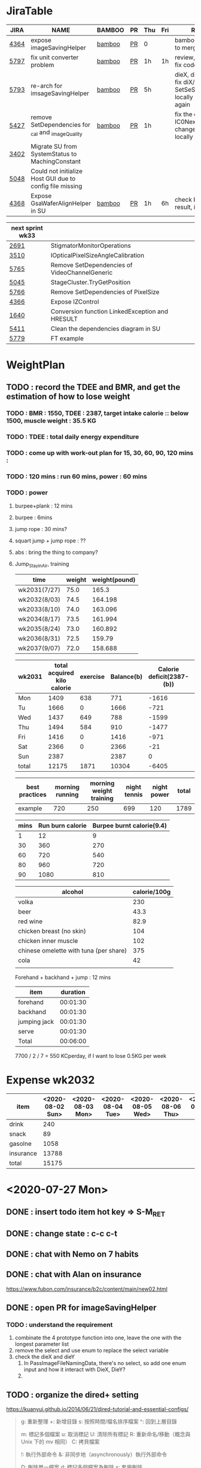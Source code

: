 * JiraTable
  | JIRA | NAME                                                     | BAMBOO | PR | Thu | Fri | REMARK                                                                    |
  |------+----------------------------------------------------------+--------+----+-----+-----+---------------------------------------------------------------------------|
  | [[https://jira-apps-us.asml.com/browse/MBISW-4364][4364]] | expose imageSavingHelper                                 | [[https://bamboo-sw-hmi.asml.com/browse/HMBI-PR2208-9][bamboo]] | [[https://bitbucket-sw-hmi.asml.com:8443/projects/HMIR/repos/sw_mbi_cbv9/pull-requests/2722/overview][PR]] | 0   |     | bamboo fail, ready to merge                                               |
  | [[https://jira-apps-us.asml.com/browse/MBISW-5797][5797]] | fix unit converter problem                               | [[https://bamboo-sw-hmi.asml.com/browse/HMBI-PR2273-3][bamboo]] | [[https://bitbucket-sw-hmi.asml.com:8443/projects/HMIR/repos/sw_mbi_cbv9/pull-requests/2795/overview][PR]] | 1h  | 1h  | review, fix conflict, fix code smell                                      |
  | [[https://jira-apps-us.asml.com/browse/MBISW-5793][5793]] | re-arch for imsageSavingHelper                           | [[https://bamboo-sw-hmi.asml.com/browse/HMBI-PR2275-4][bamboo]] | [[https://bitbucket-sw-hmi.asml.com:8443/projects/HMIR/repos/sw_mbi_cbv9/pull-requests/2797/overview][PR]] | 5h  |     | dieX, dieY discuss, fix diX/Y, SetSeScanWidthTest locally pass, run again |
  | [[https://jira-apps-us.asml.com/browse/MBISW-5427][5427]] | remove SetDependencies for _cal and _imageQuality        | [[https://bamboo-sw-hmi.asml.com/browse/HMBI-PR2090-BS-18/log][bamboo]] | [[https://bitbucket-sw-hmi.asml.com:8443/projects/HMIR/repos/sw_mbi_cbv9/pull-requests/2609/overview][PR]] | 1h  |     | fix the code smell, IC0NextComm change done, test locally                 |
  | [[https://jira-apps-us.asml.com/browse/MBISW-3402][3402]] | Migrate SU from SystemStatus to MachingConstant          |        |    |     |     |                                                                           |
  | [[https://jira-apps-us.asml.com/browse/MBISW-5048][5048]] | Could not initialize Host GUI due to config file missing |        |    |     |     |                                                                           |
  | [[https://jira-apps-us.asml.com/browse/MBISW-4368][4368]] | Expose GsaWaferAlignHelper in SU                         | [[https://bamboo-sw-hmi.asml.com/browse/HMBI-PR2285-1][bamboo]] | [[https://bitbucket-sw-hmi.asml.com:8443/projects/HMIR/repos/sw_mbi_cbv9/pull-requests/2807/overview][PR]] | 1h  | 6h  | check bamboo result, it work locally                                      |
  
  | next sprint wk33 |                                                 |   |   |   |
  |------------------+-------------------------------------------------+---+---+---|
  | [[https://jira-apps-us.asml.com/browse/MBISW-2691][2691]]             | StigmatorMonitorOperations                      |   |   |   |
  | [[https://jira-apps-us.asml.com/browse/MBISW-3510][3510]]             | IOpticalPixelSizeAngleCalibration               |   |   |   |
  | [[https://jira-apps-us.asml.com/browse/MBISW-5765][5765]]             | Remove SetDependencies of VideoChannelGeneric   |   |   |   |
  | [[https://jira-apps-us.asml.com/browse/MBISW-5045][5045]]             | StageCluster.TryGetPosition                     |   |   |   |
  | [[https://jira-apps-us.asml.com/browse/MBISW-5766][5766]]             | Remove SetDependencies of PixelSize             |   |   |   |
  | [[https://jira-apps-us.asml.com/browse/MBISW-4366][4366]]             | Expose IZControl                                |   |   |   |
  | [[https://jira-apps-us.asml.com/browse/MBISW-1640][1640]]             | Conversion function LinkedException and HRESULT |   |   |   |
  | [[https://jira-apps-us.asml.com/browse/MBISW-5411][5411]]             | Clean the dependencies diagram in SU            |   |   |   |
  |------------------+-------------------------------------------------+---+---+---|
  | [[https://jira-apps-us.asml.com/browse/MBISW-5779][5779]]             | FT example                                      |   |   |   |



* WeightPlan
  
** TODO : record the TDEE and BMR, and get the estimation of how to lose weight 
*** TODO : BMR : 1550, TDEE : 2387, target intake calorie :: below 1500, muscle weight : 35.5 KG 
*** TODO : TDEE : total daily energy expenditure
*** TODO : come up with work-out plan for 15, 30, 60, 90, 120 mins : 
*** TODO : 120 mins : run 60 mins, power : 60 mins
*** TODO : power 
**** burpee+plank : 12 mins
**** burpee : 6mins
**** jump rope : 30 mins?
**** squart jump + jump rope : ??
**** abs : bring the thing to company?
**** Jump_Stay_in_Air, training
    
    | time         | weight | weight(pound) |
    |--------------+--------+---------------|
    | wk2031(7/27) |   75.0 |         165.3 |
    | wk2032(8/03) |   74.5 |       164.198 |
    | wk2033(8/10) |   74.0 |       163.096 |
    | wk2034(8/17) |   73.5 |       161.994 |
    | wk2035(8/24) |   73.0 |       160.892 |
    | wk2036(8/31) |   72.5 |        159.79 |
    | wk2037(9/07) |   72.0 |       158.688 |
 #+TBLFM: $3=$2*2.204

 | wk2031 | total acquired kilo calorie | exercise | Balance(b) | Calorie deficit(2387-(b)) | weight |
 |--------+-----------------------------+----------+------------+---------------------------+--------|
 | Mon    |                        1409 |      638 |        771 |                     -1616 |        |
 | Tu     |                        1666 |        0 |       1666 |                      -721 |        |
 | Wed    |                        1437 |      649 |        788 |                     -1599 |   74.2 |
 | Thu    |                        1494 |      584 |        910 |                     -1477 |   74.0 |
 | Fri    |                        1416 |        0 |       1416 |                      -971 |   74.3 |
 | Sat    |                        2366 |        0 |       2366 |                       -21 |        |
 | Sun    |                        2387 |          |       2387 |                         0 |        |
 |--------+-----------------------------+----------+------------+---------------------------+--------|
 | total  |                       12175 |     1871 |      10304 |                     -6405 |        |
 #+TBLFM: $4=$2-$3::$5=$4-2387::@9$2..@9$5=vsum(@2..@8)

 | best practices | morning running | morning weight training | night tennis | night power | total |
 |----------------+-----------------+-------------------------+--------------+-------------+-------|
 | example        |             720 |                     250 |          699 |         120 |  1789 |
 #+TBLFM: $6=vsum($2..$5)

 | mins | Run burn calorie | Burpee burnt calorie(9.4) |
 |------+------------------+---------------------------|
 |    1 |               12 |                         9 |
 |   30 |              360 |                       270 |
 |   60 |              720 |                       540 |
 |   80 |              960 |                       720 |
 |   90 |             1080 |                       810 |
 #+TBLFM: $3=9*$1


 | alcohol                                | calorie/100g |
 |----------------------------------------+--------------|
 | volka                                  |          230 |
 | beer                                   |         43.3 |
 | red wine                               |         82.9 |
 | chicken breast (no skin)               |          104 |
 | chicken inner muscle                   |          102 |
 | chinese omelette with tuna (per share) |          375 |
 | cola                                   |           42 |
 |                                        |              |


 Forehand + backhand + jump : 12 mins
 
 | item         | duration |
 |--------------+----------|
 | forehand     | 00:01:30 |
 | backhand     | 00:01:30 |
 | jumping jack | 00:01:30 |
 | serve        | 00:01:30 |
 |--------------+----------|
 | Total        | 00:06:00 |
 #+TBLFM: @6$2=vsum(@2$2..@5$2);T

  7700 / 2 / 7 = 550 KCperday, if I want to lose 0.5KG per week


* Expense wk2032

| item      | <2020-08-02 Sun> | <2020-08-03 Mon> | <2020-08-04 Tue> | <2020-08-05 Wed> | <2020-08-06 Thu> | <2020-08-07 Fri> |
|-----------+------------------+------------------+------------------+------------------+------------------+------------------|
| drink     |              240 |                  |                  |                  |                  |                  |
| snack     |               89 |                  |                  |                  |                  |                  |
| gasolne   |             1058 |                  |                  |                  |                  |                  |
| insurance |            13788 |                  |                  |                  |                  |                  |
|-----------+------------------+------------------+------------------+------------------+------------------+------------------|
| total     |            15175 |                  |                  |                  |                  |                  |
#+TBLFM: @6$2=vsum(@2..@5)
* <2020-07-27 Mon>
** DONE : insert todo item hot key => S-M_RET
  CLOSED: [2020-07-27 Mon 13:24]
** DONE : change state : c-c c-t
  CLOSED: [2020-07-27 Mon 13:24]
** DONE : chat with Nemo on 7 habits
   CLOSED: [2020-08-02 Sun 22:18]
** DONE : chat with Alan on insurance
   CLOSED: [2020-08-02 Sun 22:18]
  https://www.fubon.com/insurance/b2c/content/main/new02.html
** DONE : open PR for imageSavingHelper 
   CLOSED: [2020-08-02 Sun 22:18]
  :LOGBOOK:
  CLOCK: [2020-07-27 Mon 14:05]--[2020-07-27 Mon 16:10] =>  2:05
  CLOCK: [2020-07-27 Mon 13:49]--[2020-07-27 Mon 14:05] =>  0:16
  :END:
*** TODO : understand the requirement
   1) combinate the 4 prototype function into one, leave the one with the longest parameter list
   2) remove the select and use enum to replace the select variable
   3) check the dieX and dieY
      1) In PassImageFileNamingData, there's no select, so add one enum input and how it interact with DieX, DieY?
      2) 

** TODO : organize the dired+ setting
  https://kuanyui.github.io/2014/06/21/dired-tutorial-and-essential-configs/

  
#+BEGIN_Quote

g: 重新整理
+: 新增目錄
s: 按照時間/檔名排序檔案
^: 回到上層目錄

m: 標記多個檔案
u: 取消標記
U: 清除所有標記
R: 重新命名/移動（概念與 Unix 下的 mv 相同）
C: 拷貝檔案

!: 執行外部命令
&: 非同步地（asynchronously）執行外部命令

D: 刪除單一檔案
d: 標記多個檔案為刪除
x: 套用刪除

X: 解壓縮
必備設定檔

但只知道這些是不夠的。沒辦法，說實話沒設定過的 Dired 難用得連我家的貓都不想用。因此這裡整理了一些（我認為且推薦）必備的 Dired 相關設定，設定以後 Dired 立刻順手 n 倍：

請記得先去安裝 Dired+ ，他提供了 Dired 非常多的額外功能。

(require 'dired)
(require 'dired-x)                   ;這行請記得加，不然無法使用隱藏檔案等功能。
(require 'dired+)                    ;請記得安裝 dired+，沒安裝的是笨蛋

;; 目錄排在檔案之前。
(defun dired-directory-sort ()
  "Dired sort hook to list directories first."
  (save-excursion
    (let (buffer-read-only)
      (forward-line 2) ;; beyond dir. header
      (sort-regexp-fields t "^.*$" "[ ]*." (point) (point-max))))
  (and (featurep 'xemacs)
       (fboundp 'dired-insert-set-properties)
       (dired-insert-set-properties (point-min) (point-max)))
  (set-buffer-modified-p nil))

(add-hook 'dired-after-readin-hook 'dired-directory-sort)

;; 按 q 回到上層目錄，並自動把 cursor 移動到前一個目錄處
(defun my-dired-backward ()
  "Go back to the parent directory (..), and the cursor will be moved to where
          the previous directory."
  (interactive)
  (let* ((DIR (buffer-name)))
    (if (equal DIR "*Find*")
        (quit-window t)
      (progn (find-alternate-file "..")
             (re-search-forward DIR nil :no-error)
             (revert-buffer)))))
(define-key dired-mode-map (kbd "q") 'my-dired-backward)  


;; 按 Enter 時 Dired 時不會一直開新的 Dired buffer（按 Enter 時只用同一個 Dired 開目錄）
(defun dired-my-find-alternate-file ()
  (interactive)
  (if (file-regular-p (dired-get-filename))
      (dired-find-file)
    (dired-find-alternate-file)))
(define-key dired-mode-map (kbd "RET") 'dired-my-find-alternate-file) ; 按 Enter 開檔案
(put 'dired-find-alternate-file 'disabled nil) ; 避免 Dired 問你一些囉唆的問題

;;自動隱藏以.開頭的檔案（使用 C-x M-o 顯示/隱藏）
(setq dired-omit-files "^\\...+$")

;; Dired Omit 加強:
;; 簡單來說，這個能夠紀錄下目前的「隱藏狀態」，所以當你按
;; C-x M-o 隱藏以.為開頭的檔案後，即使到了不同目錄下，以.開頭的檔案
;; 依舊是處於隱藏狀態，直到你重新按 C-x M-o 為止。
(defvar v-dired-omit t
  "If dired-omit-mode enabled by default. Don't setq me.")
(defun dired-omit-and-remember ()
  "This function is a small enhancement for `dired-omit-mode', which will
        \"remember\" omit state across Dired buffers."
  (interactive)
  (setq v-dired-omit (not v-dired-omit))
  (dired-omit-auto-apply)
  (revert-buffer))

(defun dired-omit-auto-apply ()
  (setq dired-omit-mode v-dired-omit))

(define-key dired-mode-map (kbd "C-x M-o") 'dired-omit-and-remember)
(add-hook 'dired-mode-hook 'dired-omit-auto-apply)

;;使用 KB, MB 等方式顯示檔案大小（這個應該是 Unix 限定...Windows 我不
;;知該怎麼辦）。
(setq dired-listing-switches "-alh")

;; 和 KDE 的 Dolphin 一樣的檔案名過濾器，按 C-i 使用。 (by letoh)
(defun dired-show-only (regexp)
  (interactive "sFiles to show (regexp): ")
  (dired-mark-files-regexp regexp)
  (dired-toggle-marks)
  (dired-do-kill-lines))
(define-key dired-mode-map (kbd "C-i") 'dired-show-only)

;; 遞迴拷貝/複製檔案時的確認訊息設定
(setq dired-recursive-copies  'always) ; 拷貝檔案；「always」 表示永不詢問。
(setq dired-recursive-deletes 'top) ; 刪除檔案：「top」表示同一批檔案只詢問一次。

;; M-Enter 呼叫外部程式（此處是透過 `kde-open`）來開啟檔案，如果你不是
;; 用 KDE，可以改成 xdg-open 之類的。Windows 我不知該怎麼辦啦啦啦。
(defun dired-open-file-with-external-program ()
  "Open file with external program in dired"
  (interactive)
  (let* ((file (dired-get-filename nil t)))
    (message "Opening %s..." file)
    (call-process "kde-open" nil 0 nil file)
    (message "Opening %s done" file)))
(define-key dired-mode-map (kbd "M-RET") 'dired-open-file-with-external-program)

;; 在 Dired 下 C-x C-j 使用`kde-open`等外部程式開啟「當前目錄」
(defun open-current-directory-with-external-program ()
  "Open current directory with external program."
  (interactive)
  (call-process "kde-open" nil 0 nil (file-truename default-directory)))
(define-key dired-mode-map (kbd "C-x C-j") 'open-current-directory-with-external-program)

;; 使用 f 搜尋目前目錄（這個部份可能也是 Unix 限定）
(define-key dired-mode-map "f" 'dired-find-name-in-current-directory)
(defun dired-find-name-in-current-directory ()
  (interactive)
  (find-name-dired default-directory
                   (format "*%s*" (read-from-minibuffer "Pattern: ")))
  (set-buffer-multibyte t))
(setq find-name-arg "-iname")

;; 修正*Find*裡的中文亂碼問題
(setq find-ls-option '("-print0 | xargs -0 ls -ald" . ""))

;; 手動開系統的外接硬碟掛載目錄很麻煩，乾脆弄個快速鍵，C-c m 直接開
;; /var/rum/media（如果你的系統掛載路徑不在這，請自行修改）
(defun dired-open-mounted-media-dir ()
  (interactive)
  (find-file "/var/run/media/"))
(define-key dired-mode-map (kbd "C-c m") 'dired-open-mounted-media-dir)

;; 按 s 排序檔案，會先問你要根據什麼屬性排序，而且紀錄下排序狀態，不會
;; 跨 buffer 就不見了。
(defun dired-sort-size ()
  "Dired sort by size."
  (interactive) (dired-sort-other (concat dired-listing-switches "S")))
(defun dired-sort-extension ()
  "Dired sort by extension."
  (interactive) (dired-sort-other (concat dired-listing-switches "X")))
(defun dired-sort-ctime ()
  "Dired sort by create time."
  (interactive) (dired-sort-other (concat dired-listing-switches "ct")))
(defun dired-sort-utime ()
  "Dired sort by access time."
  (interactive) (dired-sort-other (concat dired-listing-switches "ut")))
(defun dired-sort-time ()
  "Dired sort by time."
  (interactive) (dired-sort-other (concat dired-listing-switches "t")))
(defun dired-sort-name ()
  "Dired sort by name."
  (interactive) (dired-sort-other (concat dired-listing-switches "")))

(defvar v-dired-sort 'name)
(defun dired-sort-and-remember ()
  ""
  (interactive)
  (setq v-dired-sort
        (intern
         (completing-read "Sort by: " '(name size extension ctime utime time) nil t
                          (cond ((eq v-dired-sort 'name) "time")
                                ((eq v-dired-sort 'time) "name")
                                ((eq v-dired-sort 'size) "name")
                                (t nil)))))
  (dired-sort-auto-apply))

(defun dired-sort-auto-apply ()
  (cond ((eq v-dired-sort 'name) (dired-sort-name))
        ((eq v-dired-sort 'size) (dired-sort-size))
        ((eq v-dired-sort 'extenstion) (dired-sort-extenstion))
        ((eq v-dired-sort 'ctime) (dired-sort-ctime))
        ((eq v-dired-sort 'utime) (dired-sort-utime))
        ((eq v-dired-sort 'time) (dired-sort-time))))

(add-hook 'dired-mode-hook 'dired-sort-auto-apply)
(define-key dired-mode-map "s" 'dired-sort-and-remember)

;; 看動畫很方便 ˊ・ω・ˋ 按 M-a 把檔案加入 SMPlayer 的播放清單中。
(defun dired-add-to-smplayer-playlist ()
  "Add a multimedia file or all multimedia files under a directory into SMPlayer's playlist via Dired."
  (interactive)
  (require 'cl)
  (let* ((PATTERN "\\(\\.mp4\\|\\.flv\\|\\.rmvb\\|\\.mkv\\|\\.avi\\|\\.rm\\|\\.mp3\\|\\.wav\\|\\.wma\\|\\.m4a\\|\\.mpeg\\|\\.aac\\|\\.ogg\\|\\.flac\\|\\.ape\\|\\.mp2\\|\\.wmv\\|.m3u\\|.webm\\)$")
         (FILE (dired-get-filename nil t)))
    (if (file-directory-p FILE) ;if it's a dir.
        (let* ((FILE_LIST (directory-files FILE t PATTERN))
               (n 0)
               s_FILE_LIST)
          (dolist (x FILE_LIST)
            (if (not (or (equal x ".") (equal x "..")))
                (setq s_FILE_LIST (concat s_FILE_LIST "'" x "' ")))
            (setq n (1+ n)))
          (message "Opening %s files..." n)
          (call-process-shell-command "smplayer -add-to-playlist" nil nil nil (format "%s &" s_FILE_LIST)))
      (if (string-match PATTERN FILE)   ;if it's a file
          (call-process "smplayer" nil 0 nil "-add-to-playlist" FILE)
        (message "This is not a supported audio or video file."))))
  (dired-next-line 1))
(define-key dired-mode-map (kbd "M-a") 'dired-add-to-smplayer-playlist)
經過這些調校以後，現在多了這些功能：

1
2
3
4
5
6
7
8
9
10
11
12
13
14
15
16
17
18
19
(: 隱藏/顯示詳細資訊（Emacs24.4 安裝 Dired+ 後，會自動把檔名以外的部份隱藏起來，很方便）

RET: 使用同一個 Dired buffer 開啟目錄。
q: 回到上層目錄。

C-x M-o: 隱藏/顯示檔案（會紀錄當前隱藏狀態）。
s: 選擇檔案排序方式（且會紀錄當前排序狀態）。
 
C-i: 過濾目前目錄下的檔案名稱。
 
M-RET: 使用 kde-open 開啟檔案。
C-x C-j:（在 Dired 中）使用外部檔案管理員開啟目前目錄。
C-x C-j:（在檔案中）使用 Dired 開啟目前目錄，並 jump 到目前檔案位置。
 
f: 遞迴搜尋目前目錄下的檔案。
 
C-c m: 打開系統外接裝置的掛載路徑。

M-a: 把檔案加入 SMPlayer 的播放清單中。
現在應該順手很多了吧？ ˊ・ω・ˋ
Dired 的功能還有很多很多，像是 mark 起來的檔案批次處理之類的，不過其實我最常用的也就以上這些功能，只要能夠活用，相信 Dired 應該會成為你非常重要的工具。有興趣的可以在 Dired 中按C-h m再慢慢研究還有什麼功能。如有覺得不錯的也請不吝分享:-)。
#+END_SRC

** TODO : check the .spacemacs setting, try to add new plugin spc+fer

  https://zilongshanren.com/post/2015-12-06-spacemacs-rocks/
  http://book.emacs-china.org/
  compare with
  C:\Users\raflin\.emacs.d\core\templates\.spacemacs.template
** TODO : check the hot key for add quote

** TODO : understand the major mode, minor mode, layer

** DONE : add the fat on the fat secret
  CLOSED: [2020-07-28 Tue 22:59]


** DONE : insert time start and time end
  CLOSED: [2020-07-27 Mon 13:47]
  - c-cxi, c-cxo

** DONE : circular view-mode-change : s-tab
  CLOSED: [2020-07-27 Mon 16:44]
    

** TODO : understand the common-lisp
  https://acl.readthedocs.io/en/latest/zhTW/ch2.html

** TODO : understand org-mode :
  :LOGBOOK:
  CLOCK: [2020-07-27 Mon 16:49]--[2020-07-27 Mon 17:20] =>  0:31
  :END:
  https://www.cnblogs.com/Open_Source/archive/2011/07/17/2108747.html#sec-2-1

** TODO : insert -[ ] box in the todo item
** TODO : c-cn, c-cp, move up/down the same cpation

** TODO : c-cb, c-cf, move down/up the same title

** TODO : c-cu, move to mother

** TODO : m-left, reduce the level, s-m-left: reduce, including the group

** TODO : bullet into checkbox, - ==> [ ] by using ret+s+m

** TODO : order, unorder bullet
1. hello
   1. this is
      - this is
      - [ ] 
      - 
      - 
   2. that
      1. that t
      2. that
   3. 
2.


** TODO table create : c-c |
   
|   |   |   |   |   |
|---+---+---+---+---|
| 1 | 2 | 3 | 4 | 4 |
| 1 | 2 | 3 | 4 | 4 |
|   |   |   |   |   |
|   |   |   |   |   |


*** TODO create line by entering tab with |-
   
 | 1 | 2 | 3 | 4 |
 |- 

 ==> 

 | 1 | 2 | 3 | 4 |
 |---+---+---+---|
 |   |   |   |   |
 |---+---+---+---|
 |   |   |   |   |
 |   |   |   |   |
 |   |   |   |   |
 |   |   |   |   |

*** TODO 1,2,3,4 + c-c | => table

*** TODO move in table, m-l/r, move current column, m-s-l, remove current row

*** TODO m-s-r, add one column, c-c -, add one line
   
 | 9 | 2 | 3 | 4 |
 |---+---+---+---|
 | 3 | 2 | 1 | 0 |
 | x | y | z | a |
 |   |   |   |   |
 |   |   |   |   |
 |   |   |   |   |

*** TODO c-hm : shown all minor mode

*** TODO <s + tabl : insert code snippet???

  

* [2020-07-28 Tue]  
** DONE : add time-spending on Monday
  CLOSED: [2020-07-28 Tue 10:51]
** DONE : add working items on wk2030?
  CLOSED: [2020-07-28 Tue 11:02]
  https://confluence-apps-us.asml.com:8443/display/HMISSW/Weekly+2030
** TODO : check car insurcance with website
** DONE : check >s in the org-document by using ag 
  CLOSED: [2020-07-28 Tue 22:47]
** TODO : understand the basic .spacemacs
** TODO : org drill => obsolete maybe? => waiting ==> add this special package into additional package => not work in org 9.2, 9.3
**** TODO : check the memory management for org-mode
 https://orgmode.org/worg/org-contrib/org-drill.html
 
** TODO : jira issue, remove iC0Comm dependencies
  https://bitbucket-sw-hmi.asml.com:8443/projects/HMIR/repos/sw_mbi_cbv9/pull-requests/2609/overview?commentId=24664&action=view
** DONE : record the calorie ac in the morning+lunch
  CLOSED: [2020-07-28 Tue 13:20]
  


** DONE : add one hour meeting to table
  CLOSED: [2020-07-28 Tue 22:47]
** DONE : add <s function into vim script, write one write function on the text
  CLOSED: [2020-07-28 Tue 22:48]
*** TODO : check yasnippet
  
 While it isn't vimscript, your search and replace task across a bunch of files sounds like a job for argdo:

 :argdo %s/bbb/&\rccc/ge | update  

 function! AddLine()
     let l:foundline = search("bbb") " Can return 0 on no match
     call append(l:foundline, "ccc")
     wq!
 endfunction

** DONE : copy the help data into google doc and let it speak up ==> not work => use extension instead
  CLOSED: [2020-07-28 Tue 22:54]
** DONE : re-edit the .spacemacs, find out the .template, diff with the my version
  CLOSED: [2020-07-28 Tue 22:54]
** TODO : gpod : add abbreviation

  
auto function : global bc, all functions before inspection
** TODO : org mode changes in v9.3 https://orgmode.org/Changes.html

  <s+tab, <q+tab
  #+begin_src 

  #+end_src 
  
  #+begin_quote

  #+end_quote
  example on code block
  #+begin_src emacs-lisp
(require 'ob-clojure)
#+end_src

* TODO : table calculation
https://orgmode.org/org.html#Advanced-features
https://orgmode.org/worg/org-tutorials/org-spreadsheet-lisp-formulas.html
https://orgmode.org/worg/org-tutorials/org-spreadsheet-intro.html
https://orgmode.org/manual/Field-and-range-formulas.html
* TODO : include the competition programming into somewhere, bring it to company
* DONE : check the voice-speaking of google doc
  CLOSED: [2020-07-28 Tue 22:55]
* TODO : dired mode org
** TODO : s : re-arrange by modified date or size
** TODO : X : unzip, x : zip - to be checked?
** TODO 
* DONE : check the receipt of May and June
  CLOSED: [2020-07-28 Tue 23:38]
* DONE : check the google translator in Emacs
  CLOSED: [2020-07-28 Tue 22:55]

* TODO : misc on the meeting
  HS : hot spot
location => image

Non-HS : ROI : care area
based on ROI, scan width, inpsection image
HS : image center

1) HS ==> 2) CS, LS, 
group type
recipe => 
ICDU : 
1: ICDU,
2: cloud inspection, inspection result
cloud file saving, 

Klarf from KLA,

3: ADRC : feed cloud file, load the result, based on the position, redo inspection
different from ADRK=>(review)

ADRC => recombination, ARD : review, 

ADRC : run-time, need to load cloud file, 

testID :
0 => wafer alignment, 

2 => 

1: ls, 

===

load high/low offset, load sem/OM offset, by pattern matchting, 



* <2020-07-29 Wed>

** DONE : find the script to open folder in emacs
   CLOSED: [2020-07-30 Thu 10:07]

** TODO : car insurance

** TODO : come up with the good plan for exercise

** TODO : merge the good code for vimrc and upload to github

** DONE : refine the todo_list
   CLOSED: [2020-07-30 Thu 10:08]

** DONE : fix the code smell
   CLOSED: [2020-08-02 Sun 12:55]
** TODO : find the archive function in org-mode

** TODO : how to merge mp3 with ffmpeg
https://superuser.com/questions/314239/how-to-join-merge-many-mp3-files
** DONE : how do you measure that you love a thing? like a house?
   CLOSED: [2020-08-02 Sun 12:55]
** TODO check how to use the car insurance
** TODO check how to add abbr in linux for git 
** TODO check the vimrc in linux
** TODO download the things from github?
** DONE check how much calorie be burnt per mins for burpee?
   CLOSED: [2020-07-29 Wed 14:22]
*** TODO 
Intel 到底怎麼了? Part 2

Intel為什麼會找上台積電代工? 這不是一個突然的決定, 一切都是有跡可循的, 冰凍三尺非一日之寒.

要先說清楚, 找台積電代工有兩種情況, 一種是當初買進來的單位(像英飛凌無線部門) 本來就有一些採用較舊的台積電28nm製程的RF電路, 這種純粹屬於計畫需要, 沒有必要為了轉單而轉單.

而另外一種情況才是Intel本身造成的問題. 要知道產能的規劃是長期的, 環環相扣, 一個環節出問題就會對未來造成影響 - 建廠, 備料, 培訓人員, 調整機台, 等TD (technology development) 把製程配方調出來了, 開始小量試產, 一邊調整良率, 另一方面design team提早一兩年開始設計, 最後在雙方約定好的時間, 設計團隊把藍圖交給晶圓廠, 開始一層一層的光罩慢慢做, 幾週後生產, 封裝, 測試, 然後交貨.

理想的狀況下, Intel 10nm製程開發順暢, 14nm廠一邊量產, 10nm廠一邊慢慢熱身準備就緒, 等到良率達標, 可以開始接大單了, design team在10nm上也差不多設計好了, 然後10nm大門一開, 誰先上? GT先上, 因為GT (Graphic) 圖形處理的架構比較一致, 設計週期比較短, 可以比較快擠出設計藍圖. 然後CPU老大, Server老二陸續進去, 然後10nm產量持續增加, 14nm慢慢騰出產能. 接下來呢?

要知道 Intel 10萬大軍扣掉TMG/CPU/Server, 還有很多鬆散的外圍組織也需要晶片. 這些單位很多都是前CEO BK揮霍老本買進來的敗家收藏, 像是原本還算有點名氣但逐漸被人遺忘的FPGA公司Altera (改名PSG), 為了重返手機市場榮耀買進來的英飛凌無線部門(改名iCDG), 趕流行被當冤大頭買貴了的人工智慧Nervana(改名AIPG), 自動駕駛Mobileye. 扣掉這些大型裝飾, 還有一些基礎IP, IO, 記憶體, 還有小號CPU Atom. 最後就是一些量不大, 一台公車(MPW Shuttle)就可以打發的單位, 像是純做研究/發paper/出新聞稿的Intel Labs, 幫TMG做測試晶片的AD (Advanced Design). 總之, 山頭林立, 無奇不有.

更有甚者, 還有一些不知什麼原因默默地在Intel裡載浮載沉討生活的浪人group, 我認識的一位業內老前輩統稱這些group是後娘養的, 沒人疼的孩子. 這些浪人group其實曾經也是有頭有臉隸屬於正規組織的, 但是這些正規組織被解散了 (像英特爾一時興起的晶圓代工, Intel Custom Foundry), 設計部門的頭目為了手下武士的生計, 只好在Intel裡面幫人打工, 譬如Server部門要做什麼記憶體控制IC, 人手不夠, 就暫時讓浪人group來接這個活. 如果面臨太多競爭, 像是遇到印度班加洛用人海戰術又愛誇口一切沒問題把活搶走了, 或是遇到馬來西亞濱城幹起活來不要命的華人工程師, 那只能摸摸鼻子, 去接一些別人撿剩的朝不保夕的活, 像是幫大陸的中興ZTE做chip, 每天看著川普的臉色等著project被cancel. 看過動物星球頻道的就知道飢餓的時候是沒有選擇的餘地的. Intel內部就是這樣一個弱肉強食的世界.

總之, 這些各式各樣的單位, 就按照對公司的獲利貢獻的重要程度, 來決定要不要排進去10nm或繼續用14nm的多餘產能.

結果世事難料, 10nm難產, Fab空轉, 最重要的CPU/Server/GT怎麼辦? 只好繼續佔用14nm的產能. 最慘的情況來了, TMG裡面負責製程研發的單位是TD(technology development). TD本來就處在人人過勞的極限狀態, 以前14nm弄好了, 主力就移師10nm, 留下一小批人力維護14nm, 然後再分出一小隊精銳先鋒去7nm. 現在14nm要繼續搞, 還要搞14nm+, 14nm++, 14nm+++(所謂的擠牙膏), 那分給10nm人數就少了, 7nm就更少了. 硬生生地就讓自己越陷越深. 所以說一步錯, 步步錯.

現在14nm產能都給了公司的命脈CPU/Server, 那其他剩下的單位怎麼辦? 日子還是要過, IC還是要出貨, 為了求生路, 大家就紛紛發難, 勢力相對大一點的iCDG就跳出來說, 我們在英飛凌時代就是用台積電, 合作愉快, 讓我們繼續用吧. AIPG說我們的AI chip不能等, 有多少的data等著我們train, Nvidia都甩過我們好幾條街了, 所以我們一定要用最好的製程, 沒有Intel 10nm就給我TSMC 7nm. 竟然連一些幫Server系統做周邊chip的小咖說話都大聲起來, 不給我們出去, Server也出不了貨, 大家要死一起死!

到了這種地步, Intel高層有任何選擇嗎? 開放到TSMC下單是不得已而為之的最後解決方法. Intel身為一家上市公司, 對股東有盈利的義務, 但盈利不代表一定要靠自己生產晶片, 就像Jordan打籃球再神也不能只靠自己得分, 有時候關鍵時刻也要分球給Steve Kerr (結果多年後金州勇士隊就在他的教導下崛起了).

至於Intel開始到TSMC下單之後對本身公司體質產生了嚴重的副作用, 還有CPU的project怎麼也開始用起TSMC了, 下回分解.

---

大家都在問英特爾到底怎麼了? 其實不論7nm delay或是外包台積電都不是新聞, 都是早就
在進行中的事, 只是第一次這樣公開宣布, 把外面的人嚇了一跳, 裡面的人則是見怪不怪.

還在intel的時候, 是在product team, 但因為工作的關係常有機會跟製程的team打交道,
有事沒事就會互相聊聊八卦. Intel的TMG (Technology Manufacturing Group) 是一個很封
閉的軍事化組織, 自成一國, 紀律嚴明, 但裡面的人累得像狗一樣, 流動率也很高. TMG大
到不能倒, 歷屆CEO都不敢動它的主意, 所以TMG的頭頭就像地方軍閥一樣. 一直到2018年被
Murthy趕走之前, Sohail就是TMG的老大, 他手下的大將們就會輪流擔任每一代製程的負責
人, 例如22nm的主管就是Kaizad.

TMG一直以來都保持製程領先, 2012年22nm領先群雄, 從沒把tsmc/samsung放在眼裡.
Kaizad立下大功, 平安下莊. 在這個時間點, CPU還基本上維持Tick-Tock規律(一次改架構,
一次改製程). 還記得那幾年台積電常來Oregon招人, 三不五時收到HR的linkedin訊息, 有
時還包下飯店的宴客廳請人吃免費晚餐, 順便問問要不要回台灣發展.

2014上半年是一個很重要的轉折點, 14nm的CPU該出來了卻沒出來, 導致22nm的CPU變成了
Tick-Tock-Tock. 負責14nm的TMG的負責人是Sanjay, 2015就被趕走了, 可見當一代製程的
主管也是個高風險高報酬的職業, 成了就榮升VP/Fellow, 敗了就捲鋪蓋走人. 現在回頭看,
這其實是很好的制度.

2014下半年, 14nm Broadwell終於出了, 但也從那時開始, delay變成了常態. Tick-Tock變
成Tick-Tock-Tock-Tock-Tock. 到現在也沒人有在提Tick-Tock了, 只知道TikTok.

這是為什麼呢? 話說22nm平安下莊的Kaizad又扛起了10nm的大旗. 但這次沒上次那麼順利了.
具體原因只能用我收集到的資訊來說個大概. Intel一向對於密度(transistor density) 有
一種近乎癡迷的執著. 1mm^2面積裡能塞幾個transistor, 這個數字越高越好, 簡報上的
MTr/mm^2就是要show一條漂亮的直線, 分析師不管提什麼問題, 說tsmc做這個Samsung做這
個, Intel一慣動作就是拿density出來打臉. 在早期這也合理的. 但是隨著製程越縮越小,
很多以前不用考慮的問題都跑出來了. 線寬越來越小, 間距越來越短, 就算你能做到M1-M4
超細超近, 但你能真的拿來route嗎? 速度受影響之後還是要拉高到高層金屬, 那你的宣稱
的density的好處又能真正拿到多少?

總之, 10nm一開始的規格訂得太aggressive. TMG的人拼死拼活日夜加班也達不到良率. 那
你說當初訂規格為什麼不跟design team商量, 別作繭自縛一昧追求density, 先出來再說,
反正大家最後的目標就是出一顆好的CPU, 這就回到了前面說的TMG的老大心態. TMG做出來
的製程, CPU設計部門就是只有吞下去的一條路, design rule太複雜? 甘我什麼事, 請自己
解決. CPU部門只好各種各樣的疊床架屋的flow來解決各種各樣奇怪的問題, 開發時程也被
拖累, 也慢慢變成了一個不是人待的地方, 只剩下拿H1B簽證的員工死撐著, 這是後話了.
CPU team這樣久了Tock(架構)也沒力氣搞了, 甚至本來Oregon跟以色列有一個自己的CPU架
構小tick-tock, 後來也全部由以色列來做了. 所以大樓之將傾, 都是從一根柱子的崩塌開
始的.

另外一說, 關於10nm的density規格, TMG也不是沒有聽product team的意見, 但是只有圖形
處理Graphic team (GT)有時間搞一些PPA的研究, 然後反饋給TMG. Graphic本來就比較不重
視速度, 而是重視density, 所以GT和TMG一拍即合, 一搭一唱, 各取所需.

就在無限的14nm Tick-Tock-Tock-Tock-... 回音中, 10nm良率龜速的往上爬. Kaizad倒是
位子坐得穩, 畢竟除了他之外, 其他人來壓不住陣腳只會更糟, CPU team人跑掉太多, 所以
design也是落後. 同一時間7nm輪到台灣之光Chia-Hong上陣扛大旗. 看了10nm的例子, 7nm
決定要對自己好一點, 放寬一點規格, 但是又忍不住要挑戰gate-all-around (GAA) FET.
這是一個和當初FinFET一樣的劃時代的新突破. 台積電試過了但還沒實際用在目前主流製程,
先走了EUV路線, Samsung看過了, 也先放一旁. Intel有著製程王者的堅持和驕傲, 非要挑
戰這條路, 搞到最後放棄了. 7nm現在只好化繁為簡, 只能爭取越快出來越好, 先祝福台灣
之光可以平安下莊.

寫了這麼多, 還沒寫到找TSMC代工的部分, 那又可以寫一大篇了.


---

回到美國就是回到了現實世界，德國的童話世界只能當成往事來回味。回到現實世界的第一件事就是要調整心態，從政府照顧無微不至的社會主義，轉成一切靠自己的資本主義。在美國這個資本主義社會，從上到下人人向錢看，這大概是從德國回美國最大的文化衝擊。德國人很少討論錢的話題，美國人很少討論錢以外的話題，以前在德國時公司裡同事像家人一樣的感覺，在美國像天方夜譚。在這裡，工作僅僅是一份糊口用的固定現金流，和公司的關係就是打工領錢的雇傭關係，公司可以用各種理由開除你，甚至有時和你的工作績效一點關係也沒有，反過來你也可以隨時開除公司跳槽走人。

大環境變化以天來計算，公司營運起起伏伏，很可能上一季還營收超過預期，這一季就要大家共體時艱開始砍人，真正理由是什麼也不重要，可能是財報出來前要給華爾街一點動機調高股價，也可能只是正常的換血，裁掉貴的換成便宜好用的。在大公司當個打工仔就像站在一塊浮冰上，浮冰慢慢融化面積越來越小，逼得站在上面的人要嘛往中心擠，要嘛努力游到附近大塊一點的浮冰，就算好不容易站到了靠中心一點的位置，也有可能因為年紀太大直接被踢下海。

我們能做的，只能先求站穩腳步生存下來，再來才是盡量最佳化未來每一步的選擇，減少錯誤決策，讓最後的結果往理想值慢慢靠近，就像machine learning algorithm，先設定好目標，找到和目標關聯性最大的因素，然後幫每個因素找到最佳的比重。

以50歲做一個里程碑，理想中的50歲是什麼模樣，結婚了沒，有沒有房，有沒有房貸，有幾個小孩，小孩還在國高中階段的話，大學學費存了多少。別覺得這還是很遙遠的未來，有了一個目標值，才能現在開始最佳化，趁著站在浮冰上的時候，慢慢開始打造自己的小船。

最理想的情況當然是50歲達成財務自由，不用再為了錢而工作，不管是當包租公包租婆，還是靠投資的被動收入，先別說不可能，最近blind (一個美國科技業的八卦app) 上一個熱門討論串就是某FB的網民問，45歲有了300萬美金可不可以退休了。

次理想的情況是擁有一個自己穩定的小事業，有固定的現金流，還是需要勞心勞力，但沒有被裁員的風險，自負盈虧，這樣也小勝充滿不確定性的殘酷職場。

上述兩項有點困難的話，最有可能的就是還是要領一份薪水，那就要看看四周50歲以上的同事是怎麼生存下來的，選擇一條適合自己的路。

個人覺得不管是哪一種目標，既然工作的薪水有限，那就把工作的CP值拉到最高，多出來的時間才有時間投入副業，多角化分散風險。CP值最簡單的量化方法就是時薪 (薪水除以實際工作時數)。要增加時薪，就要在維持一樣的工作產出前提下，減少實際的工作時數，本身技術和經驗的累積是基本條件，但是技術層出不窮翻新速度越來越快，要時時追上最新的技術越來越來吃力。

彌補的方法就是人脈。影集Breaking Bad裡面的王牌律師Saul的名言就是 I know a guy, who knows a guy... 　在科技業，人脈的好壞可以大大影響你工作的績效，隨便舉個我們這一行的例子，因為天天要用Synopsys的設計工具，三不五時就會遇到卡關的問題，或是結果不合預期。你可以上網查，但十之八九查不出所以然，也可以問AE, 大部分時候也問不出所以然，比較負責的AE會願意讓你把資料庫打包送回Synopsys總公司給RD們 debug，但RD忙得半死(所以才需要CAE/AE來把關），真的要輪到你的case時可能一兩季都過去了。這時候如果你有非常資深的Synopsys Consultant的人脈，一通電話過去可能兩分鐘就解決了，順便得到一組隱藏變數，一來一往，多出來的時間就是自己的，個人的祕密武器庫也增加一項寶物。

人脈的更大的好處是增加訊息來源，公司裡面各個單位的表現好壞都是動態的，一方面要注意自己腳下這一塊有沒有下沉的風險，另一方面要隨時掌握那些單位有成長空間有缺人，然後誰可以保你進去。在任何時候都要準備好Plan A，Plan B，Plan C。

最近身邊同事離職的，跳槽的，人心惶惶的太多，所以有感而發隨手寫寫~



SUBSCRIBE
Search Healthline

How Many Calories Do Burpees Burn?
Calories burned
How many should you do?
How to do a burpee
Benefits
Similar exercises
Burpee modifications
Takeaway
Even if you don’t consider yourself an avid workout enthusiast, you’ve likely heard of burpees. Burpees are a calisthenics exercise, a type of exercise that uses your body weight.

With calisthenics exercises, you can improve not only strength and endurance, but also coordination and flexibility.

When working out, you may wonder how effective an exercise is based on how many calories it burns. The number of calories burned during exercise varies with weight, intensity, and other factors.

According to Baton Rouge General, you can burn roughly 160 calories doing 17 minutes of burpees.

In this article, we’ll take a closer look at how many calories burpees burn, how to do them, and other benefits of doing burpees.

Calories burned
As mentioned above, you burn around 160 calories for every 17 minutes that you do burpees. Let’s break this number down to something more practical:

By the numbers
Roughly 9.4 calories are burned for every minute of burpees performed.
It takes most people around three seconds to do a single burpee.
Three seconds per burpee equals 20 burpees per minute, depending on speed and frequency.
After doing some simple math, we can see that it takes roughly 20 burpees to burn around 10 calories. However, weight can affect the number of calories burned during exercise as well.

According to Harvard Medical School, when performing 30 minutes of vigorous calisthenics:

Weight and calories
A 155-pound person will burn about 1.25 times more calories than a 125-pound person.
A 185-pound person will burn about 1.5 times more calories than a 125-pound person.
Given this information, the average person can burn anywhere from 10 to 15 calories for every 20 burpees.

Below is a chart that may help you determine how many calories you will burn while performing burpees, depending on your weight.

Weight	Number of burpees	Calories
125-pound person	20	10
155-pound person	20	12.5
185-pound person	20	15
How many burpees should you do?
Burpees are considered an advanced calisthenics move, so it’s important to take your time and perform them with proper form to avoid injury.

If you’re performing a single burpee every three seconds, you can expect to perform roughly 20 burpees per minute. If you perform your burpees more slowly, you might do 10 to 15 burpees per minute instead.

Also, different variations of burpees may change the amount of time it takes you to do a single burpee.


HEALTHLINE CHALLENGES
Create a movement routine that you can do at home
Our Move Your Body Challenge has one exercise for 25 days to build a routine, no equipment needed.

Enter your email
Get Healthline's daily Nutrition newsletter
Your privacy is important to us

How to do a burpee
The easiest way to think of a burpee is that it’s a full plank followed by a squat jump. Here is a great visual tutorial for how to do a burpee:

Here are some step-by-step instructions:

Stand facing forward. Your feet should be hip-width apart and your arms should be at your sides.
Lower yourself down into a squat by pushing your hips back and bending your knees. Focus your weight into your heels, rather than onto the balls of your feet.
Lean forward and place your palms flat on the floor in front of you. The position of your palms should be narrower than your feet.
Jump your feet back, stretching your legs and landing on the balls of your feet. Think of this transition as jumping into a full plank. During this position, engage the abs for support and be sure not to raise or sag your back.
Jump your feet forward again until they are positioned next to your hands.
Reach up with your arms over your head and jump up, then reach back down to cycle through the entire move again.
Although the directions above are for a standard burpee, other popular burpee variations include:

adding a pushup while in the plank position
adding a plank jack while in the plank position
adding a tuck jump while in the standing position
No matter which type of burpee variation you choose to do, learning proper form is the most important thing.

powered by Rubicon Project
Benefits of burpees
Burpees are a full-body calisthenics workout that focus on building muscle strength. They can help to improve strength and endurance as part of a regular workout routine and may also have other benefits too.

In a 2014 community-based studyTrusted Source, researchers found that bodyweight exercises, such as burpees, were able to significantly reduce blood pressure in healthy adult women.

Not only are burpees a great strength-building exercise, they can also be performed as part of a high intensity interval training (HIIT) regimen. HIIT focuses on bursts of intense exercise alternated with periods of recovery.

The benefits of HIIT have been extensively studied for a variety of conditions, including type 2 diabetes, obesity, and heart health. In one studyTrusted Source, researchers found that HIIT could potentially have a positive impact on mitochondrial function and fiber type in muscle cells.

Alternatives to burpees
There are many reasons why someone may not be able to safely or effectively perform a burpee, but not to worry — there are plenty of similar calisthenics exercises that you can do instead.

Check out some of these burpee alternatives for an equally effective workout:

Jumping jacks
Jumping jacks are another full-body calisthenics exercise that can be performed as a HIIT workout. Unlike burpees, jumping jacks do not place as much bodyweight pressure on the shoulders.

Jump squats
Jump squats allow you to perform the last portion of a burpee without having to perform the plank. This exercise will place similar pressure on the knees as burpees do, but again, not as much pressure on the shoulders.

Pushups
Pushups are a great beginner’s full-body calisthenics move that place minimal strain on the joints. The shoulders and abs remain engaged and depending on the pushup variation, so do the legs and glutes.

Plank jacks
Plank jacks are a great alternative to burpees when you’re unable to transition between plank and standing. Like burpees, they use the plank position but do not return to standing, meaning less strain on the knees.

Plank jacks also make a great HIIT workout, just like burpees.

Burpee modifications
If you’re still interested in performing a burpee but cannot perform it in its entirety, the alternative might be to modify it. To perform a modified burpee, try these adjustments:

Perform each move one at a time.
Step into and out of plank rather than jump.
Stand to finish rather than jump to finish.
The bottom line
Burpees are a great calisthenics exercise that burn anywhere from 10 to 15 calories per minute. If you’ve never performed a burpee before, it’s important to learn proper form to avoid injury.

If you’re looking to round out your exercise program with more calisthenics moves like burpees, an exercise professional can help. Visit the American College of Sports Medicine’s ProFinder to find an exercise professional near you.

ADVERTISEMENT
Need a more effective fitness routine?
Find the perfect fitness equipment to support your at-home workout.

Last medically reviewed on June 6, 2019

 5 sourcescollapsed






Medically reviewed by Daniel Bubnis, M.S., NASM-CPT, NASE Level II-CSS — Written by Eleesha Lockett, MS on June 6, 2019

related stories
3 Ways to Do a Squat Thrust
How Many Calories Do I Burn in a Day?
6 Unusual Ways to Burn Calories
8 Calisthenics Exercises for Beginners
Staying Physically Active May Lower Your Risk of Death by 30%

Eating Breakfast Can Help You Burn More Carbs When You Work Out

From 20s to 60s, Here’s How 9 Women Got the Abs of Their Dreams

I Challenged Myself to 30 Days of Weighted Squats... Here’s What […]

13 Fatigue-Fighting Hacks to Supercharge Your Mornings
Was this article helpful?
Yes
No

READ THIS NEXT
3 Ways to Do a Squat Thrust
Medically reviewed by Daniel Bubnis, MS, NASM-CPT, NASE Level II-CSS
Squat thrusts or burpees are challenging exercises, but if you learn to master them, they can yield results. Learn three different ways to do squat…

READ MORE
How Many Calories Do I Burn in a Day?
Medically reviewed by Kathy Warwick, RD, LD
How many calories you burn daily depends on your sex, age, and activity level. We look at how many calories are needed to maintain weight or to lose…

READ MORE
6 Unusual Ways to Burn Calories
Medically reviewed by Franziska Spritzler, RD, CDE
There are more ways to burn calories than just exercise. Here are 6 unusual ways to burn calories, which have nothing to do with diet or exercise.

READ MORE
8 Calisthenics Exercises for Beginners
Medically reviewed by Daniel Bubnis, MS, NASM-CPT, NASE Level II-CSS
Calisthenics were developed thousands of years ago in ancient Greece. Learn how you can incorporate these timeless exercises into your workouts.

READ MORE
Staying Physically Active May Lower Your Risk of Death by 30%
In a new study, people who engaged in sufficient aerobic activity were 29 percent less likely to die from any cause, compared to people who didn't…

READ MORE
10 Arm-Toning Dumbbell Exercises
Medically reviewed by Jake Tipane, CPT
Having stronger arms and shoulders has many benefits. It can increase your muscle strength and muscle tone, reduce your risk of injury, improve your…

READ MORE
6 Ways to Improve Your Vo2 Max
Medically reviewed by Jake Tipane, CPT
Vo2 Max is one way to determine your fitness level, and typically athletes have very high numbers. We'll discuss how to improve yours.

READ MORE
These Are the 12 Best Dumbbells to Use at Home, According to a Trainer
Medically reviewed by Jake Tipane, CPT
Choosing the best set of dumbbells for you will take a bit of research, but no matter what your budget or fitness level is, there's an option for you.

READ MORE
Is a Foam Roller Recommended to Ease a Tight IT Band?
Medically reviewed by Gregory Minnis, DPT
If you have a tight IT band, you might have heard that foam rolling is your best option. We'll discuss what is best to east this tight tissue.

READ MORE
Is It Normal to Take a Nap After a Workout?
Medically reviewed by Daniel Bubnis, M.S., NASM-CPT, NASE Level II-CSS
After doing intense exercise, some people feel the urge to take a nap. We'll discuss the pros and cons of sleeping after exercise.

READ MORE
 
Get our wellness newsletter
Fitness and nutrition tips, health news, and more.

Enter your email
Your privacy is important to us

About Us
Health Topics
Health News
Contact Us
Advertise With Us
Advertising Policy
Newsletters
Careers
Find An Online Doctor
Do Not Sell My Info
Privacy Settings
© 2005-2020 Healthline Media a Red Ventures Company. All rights reserved. Our website services, content, and products are for informational purposes only. Healthline Media does not provide medical advice, diagnosis, or treatment. See additional information.



* <2020-07-30 Thu>

** TODO : add the training planning in table

** DONE : add discussion : 1.5 hr on ticket
   CLOSED: [2020-07-30 Thu 17:38]

** DONE : check chinese in the table  => all chinese may work
   CLOSED: [2020-07-30 Thu 10:28]

** TODO : check multiple row in one cell of table

** DONE : Add the burnt calorie and eaten one into app
   CLOSED: [2020-07-30 Thu 10:24]

** TODO : excel file into org-table, org-table into excel file
   Save the file as a tab delimited file (using Excel or the localc command mentioned in @YoungFrog's answer). Then run org-table-import at the point where you want the table inserted.

** TODO : org-table, exclude one column
   

** DONE : check the living room size, estimate the sofa width
   CLOSED: [2020-07-30 Thu 10:50]

** TODO : amigo call
https://www.facebook.com/pages/category/Construction-Company/%E9%98%BF%E7%B1%B3%E5%93%A5%E5%BB%BA%E7%AF%89%E8%82%A1%E4%BB%BD%E6%9C%89%E9%99%90%E5%85%AC%E5%8F%B8-941714262700569/

** TODO : table el checking
 | 欣園堡 | https://newhouse.591.com.tw/home/housing/detail?hid=121883 | 本原街二段0510巷 |
 |        |                                                            |                  |
 |        |                                                            |                  |

 |----------+-------------------|
 | Verse No | Verse             |
 |----------+-------------------|
 |        1 | Line1 Line1 Line1 |
 |        2 | Line2 Line2 Line2 |
 |----------+-------------------|


 +------------+------------+------------+
 |fjdsklfjsdklfjds            |            |            |
 +------------+------------+------------+
 |            |  jkfjsdkl        |            |
 +------------+-----------+------------+
 |            |            |            |
 +------------+------------+------------+
 |            |            |            |
 +------------+------------+------------+
 |            |            |            |
 +------------+------------+------------+

 
** TODO : organize todo2018 with this

*** TODO : copy the todo2018 data into this

* <2020-08-02 Sun>

** TODO send out the money to mom : 8000

** TODO sofa factory organization 

*** 坐又銘沙發 : 中正南路164號

*** 新家園 : 永康區東橋七路378號

*** AJ2 : 28 mins : 台南市西港區中州21-30號 
    AJ2 馬爾默 => https://www.aj2.com.tw/product/scandinavian/malmo_l_shaped_sofa/1942
    馬爾默沙發提供「兩段式可調式椅背」，除了可以盤腿舒服躺著的 86cm 深度，也可以移動成一般坐深深度 56cm。

*** Horia 赫里亞手工訂製沙發-台南旗艦店 702台南市南區永成路二段369-2號 : 15 mins
 雅伯達
 切爾西
 歐萊雅 = > good fu
https://www.horia.com.tw/work/
https://www.youtube.com/watch?v=yMeT8AsRDKo&feature=youtu.be

*** 庫克

*** 美克

** TODO daily expenditure recording for next week (especially on alcohol)

** TODO Check out the tennis-video from earth
** TODO : planning on the work-out on footwork and serve

** TODO : return one of the video back to library

** TODO : check out the type of wood, and target restaurant table

松木
白蠟木
梣木

台南白河美雅家俱
* <2020-08-03 Mon>

** TODO print out the car_insurance_doc and send it back

** TODO understand the car insurance in detail
■21
強制責任保險
每一人傷害醫療
每一人死殘
■09
車體損失險丙式
■30B1 超額責任險-乙式(不含酒償)
■31
第三人傷害
■32
■50A 第三人財損
駕駛人傷害險-實支實付
■51A 乘客體傷責任
■77C 道路救援保險


** TODO : 成大家具
   https://www.mobile01.com/topicdetail.php?f=467&t=5287781

** TODO : 
請水電裝浴室燈
客廳吸頂燈
大門
砂門鎖
一樓窗需要修理
四樓後面的門需要修理

Last : 水肥師父


270cm for the living room wall 
120 TV set : 
90 : shoes tablet : 
60 cm : others

270 - 90 = 180 

** TODO : check mutiple rename usage in dired
http://pragmaticemacs.com/emacs/dired-rename-multiple-files/

** TODO : check this session list of vimrc 

** TODO : add line number in emacs

** TODO : 吸頂燈
https://tw.buy.yahoo.com/gdsale/TOSIHBA-61EC-%E9%9B%85%E8%87%B4-LED%E9%81%99%E6%8E%A7-%E5%90%B8%E9%A0%82%E7%87%88-8569213.html
LEDTWTH61EC

** 滑門 : 
   1. 鐵拉門
   雙軌的四片拉門，黑鋁框+5mm強化清玻璃+上懸吊加下軌+少連動加緩衝的價格是快五萬，寬度322cm、高度255cm，其中加緩衝的價格就大概加了快1萬...不過少了與牆碰撞的傷害，才不會等到哪天牆受傷或是玻璃可能有意外破掉的危險（強化玻璃應該不會這麼容易破？）
而下軌的配合施工沒有另外加錢，我用的Krono Saxon地板原本連工帶料的錢就可以幫忙處理。
https://www.mobile01.com/topicdetail.php?f=360&t=6143873

** TODO : copy something from outside to spacemacs, insert link
